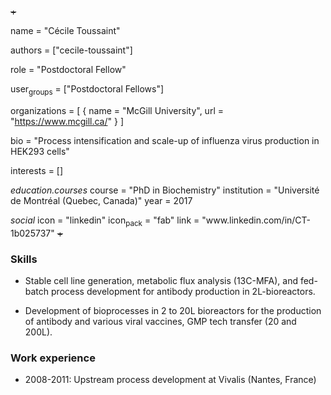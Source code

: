 +++
# Display name
name = "Cécile Toussaint"

# Username (this should match the folder name)
authors = ["cecile-toussaint"]

# Lab position or title
role = "Postdoctoral Fellow"

# Organizational group(s) that the user belongs to. Refer to the 'user_groups'
# variable located at /content/people/people.org for valid options.
user_groups = ["Postdoctoral Fellows"]

# List any organizations in the format [ {name="org1", url="url1"}, ... ]
organizations = [ { name = "McGill University", url = "https://www.mcgill.ca/" } ]

bio = "Process intensification and scale-up of influenza virus production in HEK293 cells"

# List any interests in the format ["interest1", "interest2"]
interests = []

# Education 
[[education.courses]]
  course = "PhD in Biochemistry"
  institution = "Université de Montréal (Quebec, Canada)"
  year = 2017
  
# Social/Academic Networking
[[social]]
  icon = "linkedin"
  icon_pack = "fab"
  link = "www.linkedin.com/in/CT-1b025737"
+++

*** Skills
- Stable cell line generation, metabolic flux analysis (13C-MFA), and fed-batch
  process development for antibody production in 2L-bioreactors.

- Development of bioprocesses in 2 to 20L bioreactors for the production of
  antibody and various viral vaccines, GMP tech transfer (20 and 200L).

*** Work experience
- 2008-2011: Upstream process development at Vivalis (Nantes, France)
